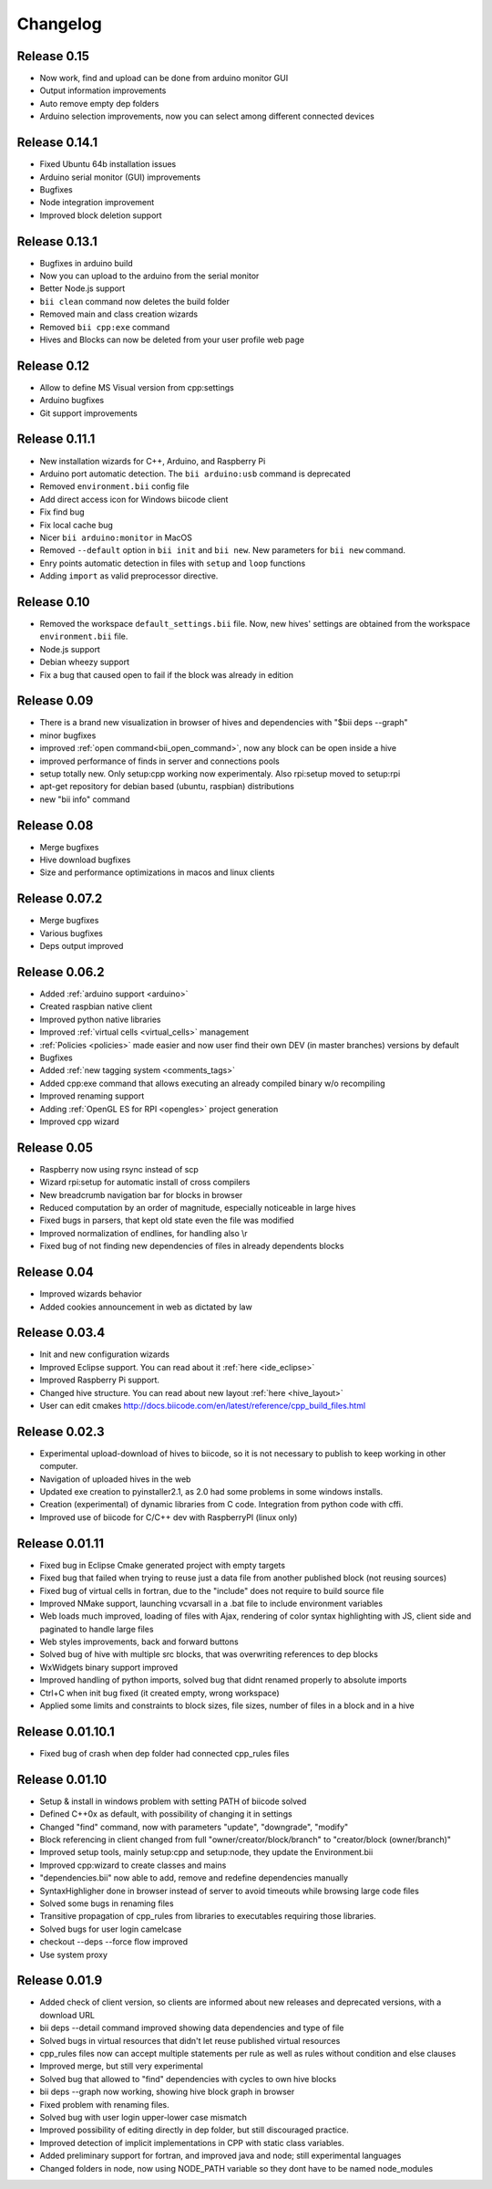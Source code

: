 .. _changelog:

Changelog
=========
Release 0.15
------------
.. *(7-04-14)

* Now work, find and upload can be done from arduino monitor GUI
* Output information improvements
* Auto remove empty dep folders
* Arduino selection improvements, now you can select among different connected devices

Release 0.14.1
--------------
.. *(03-04-14)*

* Fixed Ubuntu 64b installation issues
* Arduino serial monitor (GUI) improvements
* Bugfixes
* Node integration improvement
* Improved block deletion support

Release 0.13.1
--------------
.. *(28-03-14)*

* Bugfixes in arduino build
* Now you can upload to the arduino from the serial monitor
* Better Node.js support
* ``bii clean`` command now deletes the build folder
* Removed main and class creation wizards
* Removed ``bii cpp:exe`` command
* Hives and Blocks can now be deleted from your user profile web page

Release 0.12
------------
.. *(21-03-14)*

* Allow to define MS Visual version from cpp:settings
* Arduino bugfixes
* Git support improvements

Release 0.11.1
--------------
.. *(14-03-14)*

* New installation wizards for C++, Arduino, and Raspberry Pi
* Arduino port automatic detection. The ``bii arduino:usb`` command is deprecated
* Removed ``environment.bii`` config file
* Add direct access icon for Windows biicode client
* Fix find bug
* Fix local cache bug
* Nicer ``bii arduino:monitor`` in MacOS
* Removed ``--default`` option in ``bii init`` and ``bii new``. New parameters for ``bii new`` command.
* Enry points automatic detection in files with ``setup`` and ``loop`` functions
* Adding ``import`` as valid preprocessor directive.

Release 0.10
------------
.. *(21-02-14)*

* Removed the workspace ``default_settings.bii`` file. Now, new hives' settings are obtained from the workspace ``environment.bii`` file.
* Node.js support
* Debian wheezy support
* Fix a bug that caused open to fail if the block was already in edition

Release 0.09
------------
.. *(13-02-14)*

* There is a brand new visualization in browser of hives and dependencies with "$bii deps --graph"
* minor bugfixes
* improved :ref:`open command<bii_open_command>`, now any block can be open inside a hive
* improved performance of finds in server and connections pools
* setup totally new. Only setup:cpp working now experimentaly. Also rpi:setup moved to setup:rpi
* apt-get repository for debian based (ubuntu, raspbian) distributions
* new "bii info" command


Release 0.08
------------
.. *(5-Feb-14)*

* Merge bugfixes
* Hive download bugfixes
* Size and performance optimizations in macos and linux clients


Release 0.07.2
--------------
.. *(31-Jan-14)*

* Merge bugfixes
* Various bugfixes
* Deps output improved


Release 0.06.2
--------------
.. *(28-Jan-14)*

* Added :ref:`arduino support <arduino>`
* Created raspbian native client
* Improved python native libraries
* Improved :ref:`virtual cells <virtual_cells>` management
* :ref:`Policies <policies>` made easier and now  user find their own DEV (in master branches) versions by default
* Bugfixes
* Added :ref:`new tagging system <comments_tags>`
* Added cpp:exe command that allows executing an already compiled binary w/o recompiling
* Improved renaming support
* Adding :ref:`OpenGL ES for RPI <opengles>` project generation
* Improved cpp wizard


Release 0.05
------------
.. *(10-Jan-14)*


* Raspberry now using rsync instead of scp
* Wizard rpi:setup for automatic install of cross compilers
* New breadcrumb navigation bar for blocks in browser
* Reduced computation by an order of magnitude, especially noticeable in large hives
* Fixed bugs in parsers, that kept old state even the file was modified
* Improved normalization of endlines, for handling also \\r
* Fixed bug of not finding new dependencies of files in already dependents blocks


Release 0.04
------------
.. *(20-Dec-13)*

* Improved wizards behavior
* Added cookies announcement in web as dictated by law


Release 0.03.4
--------------
.. *(17-Dec-13)*

* Init and new configuration wizards
* Improved Eclipse support. You can read about it :ref:`here <ide_eclipse>`
* Improved Raspberry Pi support.
* Changed hive structure. You can read about new layout :ref:`here <hive_layout>`
* User can edit cmakes http://docs.biicode.com/en/latest/reference/cpp_build_files.html


Release 0.02.3
--------------
.. *(2-Dec-13)*

* Experimental upload-download of hives to biicode, so it is not necessary to publish to keep working in other computer.
* Navigation of uploaded hives in the web
* Updated exe creation to pyinstaller2.1, as 2.0 had some problems in some windows installs.
* Creation (experimental) of dynamic libraries from C code. Integration from python code with cffi.
* Improved use of biicode for C/C++ dev with RaspberryPI (linux only)


Release 0.01.11
---------------
.. *(28-Oct-13)*

* Fixed bug in Eclipse Cmake generated project with empty targets
* Fixed bug that failed when trying to reuse just a data file from another published block (not reusing sources)
* Fixed bug of virtual cells in fortran, due to the "include" does not require to build source file
* Improved NMake support, launching vcvarsall in a .bat file to include environment variables
* Web loads much improved, loading of files with Ajax, rendering of color syntax highlighting with JS, client side and paginated to handle large files
* Web styles improvements, back and forward buttons
* Solved bug of hive with multiple src blocks, that was overwriting references to dep blocks
* WxWidgets binary support improved
* Improved handling of python imports, solved bug that didnt renamed properly to absolute imports
* Ctrl+C when init bug fixed (it created empty, wrong workspace)
* Applied some limits and constraints to block sizes, file sizes, number of files in a block and in a hive

Release 0.01.10.1
-----------------

* Fixed bug of crash when dep folder had connected cpp_rules files

Release 0.01.10
---------------

* Setup & install in windows problem with setting PATH of biicode solved
* Defined C++0x as default, with possibility of changing it in settings
* Changed "find" command, now with parameters "update", "downgrade", "modify"
* Block referencing in client changed from full "owner/creator/block/branch" to "creator/block (owner/branch)"
* Improved setup tools, mainly  setup:cpp and setup:node, they update the Environment.bii
* Improved cpp:wizard to create classes and mains
* "dependencies.bii" now able to add, remove and redefine dependencies manually
* SyntaxHighligher done in browser instead of server to avoid timeouts while browsing large code files
* Solved some bugs in renaming files
* Transitive propagation of cpp_rules from libraries to executables requiring those libraries.
* Solved bugs for user login camelcase
* checkout --deps --force flow improved
* Use system proxy

Release 0.01.9
--------------

* Added check of client version, so clients are informed about new releases and deprecated versions, with a download URL
* bii deps --detail command improved showing data dependencies and type of file
* Solved bugs in virtual resources that didn't let reuse published virtual resources
* cpp_rules files now can accept multiple statements per rule as well as rules without condition and else clauses
* Improved merge, but still very experimental
* Solved bug that allowed to "find" dependencies with cycles to own hive blocks
* bii deps --graph now working, showing hive block graph in browser
* Fixed problem with renaming files.
* Solved bug with user login upper-lower case mismatch
* Improved possibility of editing directly in dep folder, but still discouraged practice.
* Improved detection of implicit implementations in CPP with static class variables.
* Added preliminary support for fortran, and improved java and node; still experimental languages
* Changed folders in node, now using NODE_PATH variable so they dont have to be named node_modules
